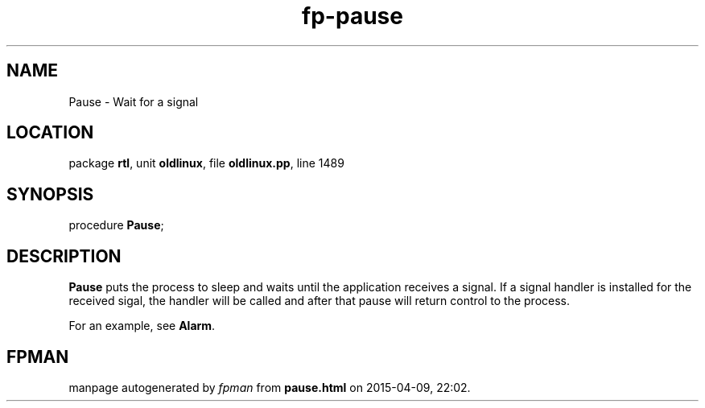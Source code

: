 .\" file autogenerated by fpman
.TH "fp-pause" 3 "2014-03-14" "fpman" "Free Pascal Programmer's Manual"
.SH NAME
Pause - Wait for a signal
.SH LOCATION
package \fBrtl\fR, unit \fBoldlinux\fR, file \fBoldlinux.pp\fR, line 1489
.SH SYNOPSIS
procedure \fBPause\fR;
.SH DESCRIPTION
\fBPause\fR puts the process to sleep and waits until the application receives a signal. If a signal handler is installed for the received sigal, the handler will be called and after that pause will return control to the process.

For an example, see \fBAlarm\fR.


.SH FPMAN
manpage autogenerated by \fIfpman\fR from \fBpause.html\fR on 2015-04-09, 22:02.

